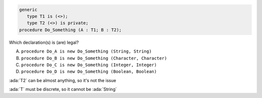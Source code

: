 ..
    This file is auto-generated from the quiz template, it should not be modified
    directly. Read README.md for more information.

.. code:: Ada

    generic
       type T1 is (<>);
       type T2 (<>) is private;
    procedure Do_Something (A : T1; B : T2);

Which declaration(s) is (are) legal?

A. ``procedure Do_A is new Do_Something (String, String)``
B. ``procedure Do_B is new Do_Something (Character, Character)``
C. ``procedure Do_C is new Do_Something (Integer, Integer)``
D. ``procedure Do_D is new Do_Something (Boolean, Boolean)``

.. container:: animate

    :ada:`T2` can be almost anything, so it's not the issue

    :ada:`T` must be discrete, so it cannot be :ada:`String`
